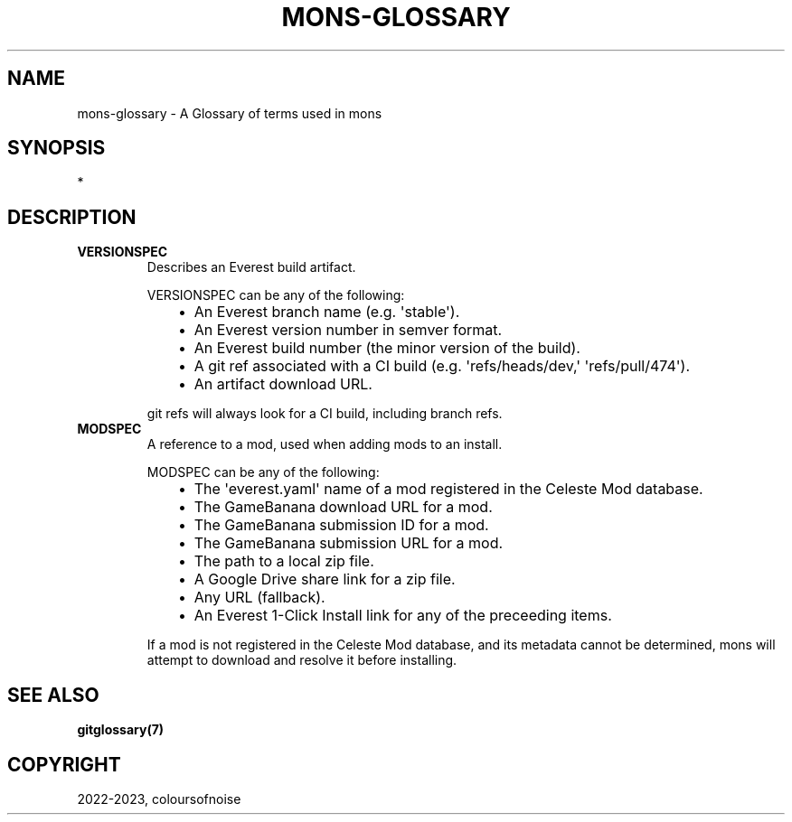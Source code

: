 .\" Man page generated from reStructuredText.
.
.
.nr rst2man-indent-level 0
.
.de1 rstReportMargin
\\$1 \\n[an-margin]
level \\n[rst2man-indent-level]
level margin: \\n[rst2man-indent\\n[rst2man-indent-level]]
-
\\n[rst2man-indent0]
\\n[rst2man-indent1]
\\n[rst2man-indent2]
..
.de1 INDENT
.\" .rstReportMargin pre:
. RS \\$1
. nr rst2man-indent\\n[rst2man-indent-level] \\n[an-margin]
. nr rst2man-indent-level +1
.\" .rstReportMargin post:
..
.de UNINDENT
. RE
.\" indent \\n[an-margin]
.\" old: \\n[rst2man-indent\\n[rst2man-indent-level]]
.nr rst2man-indent-level -1
.\" new: \\n[rst2man-indent\\n[rst2man-indent-level]]
.in \\n[rst2man-indent\\n[rst2man-indent-level]]u
..
.TH "MONS-GLOSSARY" "7" "Aug 23, 2023" "" "mons"
.SH NAME
.sp
mons\-glossary \- A Glossary of terms used in mons
.SH SYNOPSIS
.sp
*
.SH DESCRIPTION
.INDENT 0.0
.TP
.B VERSIONSPEC
Describes an Everest build artifact.
.sp
VERSIONSPEC can be any of the following:
.INDENT 7.0
.INDENT 3.5
.INDENT 0.0
.IP \(bu 2
An Everest branch name (e.g. \(aqstable\(aq).
.IP \(bu 2
An Everest version number in semver format.
.IP \(bu 2
An Everest build number (the minor version of the build).
.IP \(bu 2
A git ref associated with a CI build (e.g. \(aqrefs/heads/dev,\(aq \(aqrefs/pull/474\(aq).
.IP \(bu 2
An artifact download URL.
.UNINDENT
.UNINDENT
.UNINDENT
.sp
git refs will always look for a CI build, including branch refs.
.TP
.B MODSPEC
A reference to a mod, used when adding mods to an install.
.sp
MODSPEC can be any of the following:
.INDENT 7.0
.INDENT 3.5
.INDENT 0.0
.IP \(bu 2
The \(aqeverest.yaml\(aq name of a mod registered in the Celeste Mod database.
.IP \(bu 2
The GameBanana download URL for a mod.
.IP \(bu 2
The GameBanana submission ID for a mod.
.IP \(bu 2
The GameBanana submission URL for a mod.
.IP \(bu 2
The path to a local zip file.
.IP \(bu 2
A Google Drive share link for a zip file.
.IP \(bu 2
Any URL (fallback).
.IP \(bu 2
An Everest 1\-Click Install link for any of the preceeding items.
.UNINDENT
.UNINDENT
.UNINDENT
.sp
If a mod is not registered in the Celeste Mod database, and its metadata cannot be determined,
mons will attempt to download and resolve it before installing.
.UNINDENT
.SH SEE ALSO
.sp
\fBgitglossary(7)\fP
.SH COPYRIGHT
2022-2023, coloursofnoise
.\" Generated by docutils manpage writer.
.
